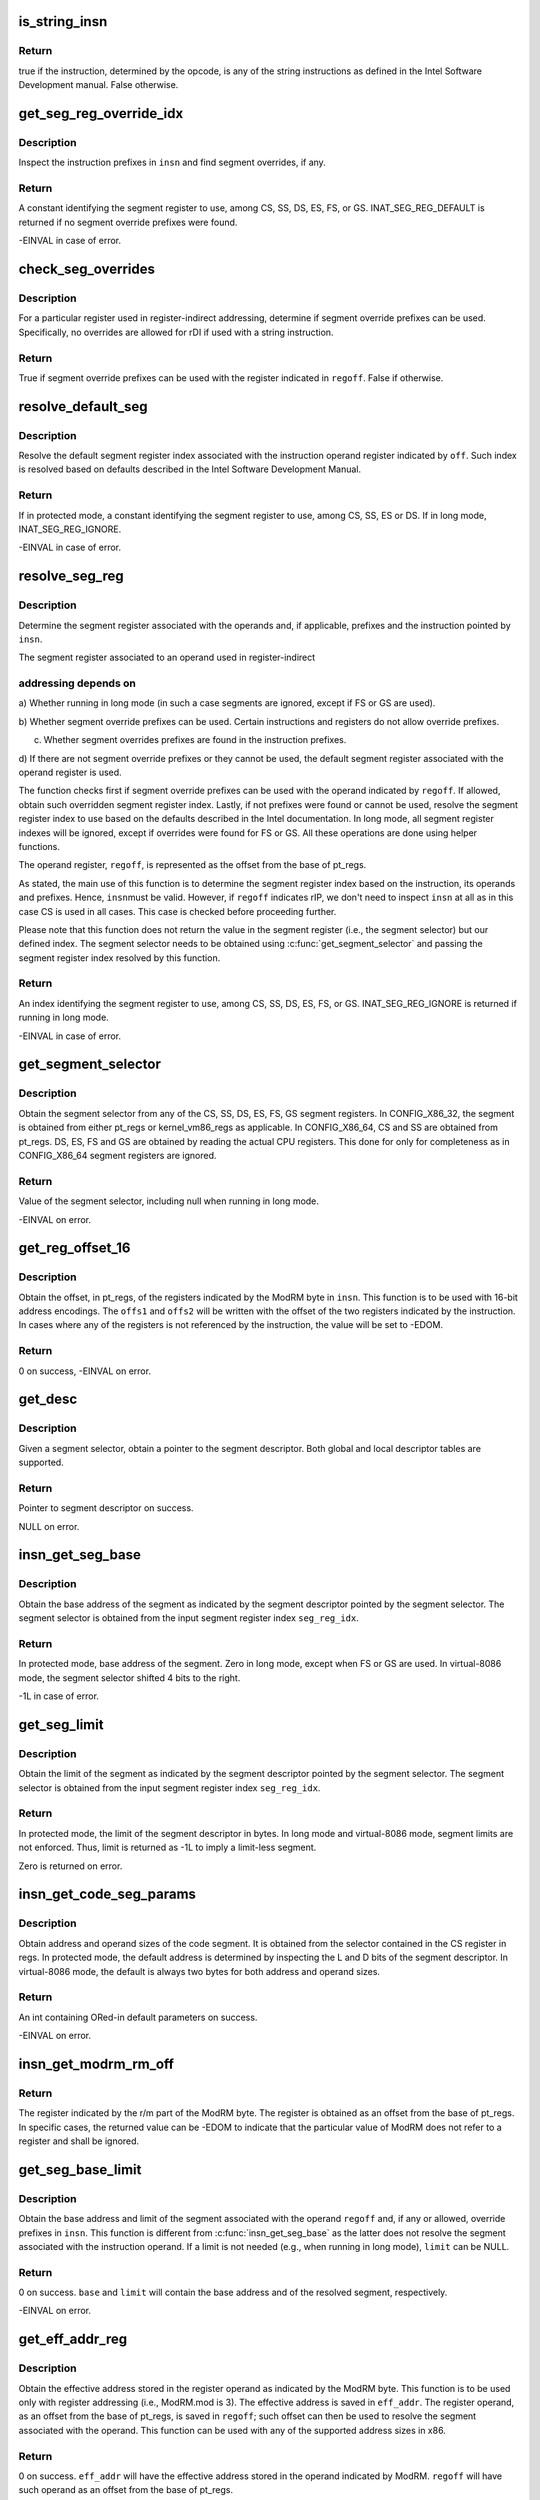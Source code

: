 .. -*- coding: utf-8; mode: rst -*-
.. src-file: arch/x86/lib/insn-eval.c

.. _`is_string_insn`:

is_string_insn
==============

.. c:function:: bool is_string_insn(struct insn *insn)

    Determine if instruction is a string instruction

    :param struct insn \*insn:
        Instruction containing the opcode to inspect

.. _`is_string_insn.return`:

Return
------


true if the instruction, determined by the opcode, is any of the
string instructions as defined in the Intel Software Development manual.
False otherwise.

.. _`get_seg_reg_override_idx`:

get_seg_reg_override_idx
========================

.. c:function:: int get_seg_reg_override_idx(struct insn *insn)

    obtain segment register override index

    :param struct insn \*insn:
        Valid instruction with segment override prefixes

.. _`get_seg_reg_override_idx.description`:

Description
-----------

Inspect the instruction prefixes in \ ``insn``\  and find segment overrides, if any.

.. _`get_seg_reg_override_idx.return`:

Return
------


A constant identifying the segment register to use, among CS, SS, DS,
ES, FS, or GS. INAT_SEG_REG_DEFAULT is returned if no segment override
prefixes were found.

-EINVAL in case of error.

.. _`check_seg_overrides`:

check_seg_overrides
===================

.. c:function:: bool check_seg_overrides(struct insn *insn, int regoff)

    check if segment override prefixes are allowed

    :param struct insn \*insn:
        Valid instruction with segment override prefixes

    :param int regoff:
        Operand offset, in pt_regs, for which the check is performed

.. _`check_seg_overrides.description`:

Description
-----------

For a particular register used in register-indirect addressing, determine if
segment override prefixes can be used. Specifically, no overrides are allowed
for rDI if used with a string instruction.

.. _`check_seg_overrides.return`:

Return
------


True if segment override prefixes can be used with the register indicated
in \ ``regoff``\ . False if otherwise.

.. _`resolve_default_seg`:

resolve_default_seg
===================

.. c:function:: int resolve_default_seg(struct insn *insn, struct pt_regs *regs, int off)

    resolve default segment register index for an operand

    :param struct insn \*insn:
        Instruction with opcode and address size. Must be valid.

    :param struct pt_regs \*regs:
        Register values as seen when entering kernel mode

    :param int off:
        Operand offset, in pt_regs, for which resolution is needed

.. _`resolve_default_seg.description`:

Description
-----------

Resolve the default segment register index associated with the instruction
operand register indicated by \ ``off``\ . Such index is resolved based on defaults
described in the Intel Software Development Manual.

.. _`resolve_default_seg.return`:

Return
------


If in protected mode, a constant identifying the segment register to use,
among CS, SS, ES or DS. If in long mode, INAT_SEG_REG_IGNORE.

-EINVAL in case of error.

.. _`resolve_seg_reg`:

resolve_seg_reg
===============

.. c:function:: int resolve_seg_reg(struct insn *insn, struct pt_regs *regs, int regoff)

    obtain segment register index

    :param struct insn \*insn:
        Instruction with operands

    :param struct pt_regs \*regs:
        Register values as seen when entering kernel mode

    :param int regoff:
        Operand offset, in pt_regs, used to deterimine segment register

.. _`resolve_seg_reg.description`:

Description
-----------

Determine the segment register associated with the operands and, if
applicable, prefixes and the instruction pointed by \ ``insn``\ .

The segment register associated to an operand used in register-indirect

.. _`resolve_seg_reg.addressing-depends-on`:

addressing depends on
---------------------


a) Whether running in long mode (in such a case segments are ignored, except
if FS or GS are used).

b) Whether segment override prefixes can be used. Certain instructions and
registers do not allow override prefixes.

c) Whether segment overrides prefixes are found in the instruction prefixes.

d) If there are not segment override prefixes or they cannot be used, the
default segment register associated with the operand register is used.

The function checks first if segment override prefixes can be used with the
operand indicated by \ ``regoff``\ . If allowed, obtain such overridden segment
register index. Lastly, if not prefixes were found or cannot be used, resolve
the segment register index to use based on the defaults described in the
Intel documentation. In long mode, all segment register indexes will be
ignored, except if overrides were found for FS or GS. All these operations
are done using helper functions.

The operand register, \ ``regoff``\ , is represented as the offset from the base of
pt_regs.

As stated, the main use of this function is to determine the segment register
index based on the instruction, its operands and prefixes. Hence, \ ``insn``\ 
must be valid. However, if \ ``regoff``\  indicates rIP, we don't need to inspect
\ ``insn``\  at all as in this case CS is used in all cases. This case is checked
before proceeding further.

Please note that this function does not return the value in the segment
register (i.e., the segment selector) but our defined index. The segment
selector needs to be obtained using \ :c:func:`get_segment_selector`\  and passing the
segment register index resolved by this function.

.. _`resolve_seg_reg.return`:

Return
------


An index identifying the segment register to use, among CS, SS, DS,
ES, FS, or GS. INAT_SEG_REG_IGNORE is returned if running in long mode.

-EINVAL in case of error.

.. _`get_segment_selector`:

get_segment_selector
====================

.. c:function:: short get_segment_selector(struct pt_regs *regs, int seg_reg_idx)

    obtain segment selector

    :param struct pt_regs \*regs:
        Register values as seen when entering kernel mode

    :param int seg_reg_idx:
        Segment register index to use

.. _`get_segment_selector.description`:

Description
-----------

Obtain the segment selector from any of the CS, SS, DS, ES, FS, GS segment
registers. In CONFIG_X86_32, the segment is obtained from either pt_regs or
kernel_vm86_regs as applicable. In CONFIG_X86_64, CS and SS are obtained
from pt_regs. DS, ES, FS and GS are obtained by reading the actual CPU
registers. This done for only for completeness as in CONFIG_X86_64 segment
registers are ignored.

.. _`get_segment_selector.return`:

Return
------


Value of the segment selector, including null when running in
long mode.

-EINVAL on error.

.. _`get_reg_offset_16`:

get_reg_offset_16
=================

.. c:function:: int get_reg_offset_16(struct insn *insn, struct pt_regs *regs, int *offs1, int *offs2)

    Obtain offset of register indicated by instruction

    :param struct insn \*insn:
        Instruction containing ModRM byte

    :param struct pt_regs \*regs:
        Register values as seen when entering kernel mode

    :param int \*offs1:
        Offset of the first operand register

    :param int \*offs2:
        Offset of the second opeand register, if applicable

.. _`get_reg_offset_16.description`:

Description
-----------

Obtain the offset, in pt_regs, of the registers indicated by the ModRM byte
in \ ``insn``\ . This function is to be used with 16-bit address encodings. The
\ ``offs1``\  and \ ``offs2``\  will be written with the offset of the two registers
indicated by the instruction. In cases where any of the registers is not
referenced by the instruction, the value will be set to -EDOM.

.. _`get_reg_offset_16.return`:

Return
------


0 on success, -EINVAL on error.

.. _`get_desc`:

get_desc
========

.. c:function:: struct desc_struct *get_desc(unsigned short sel)

    Obtain pointer to a segment descriptor

    :param unsigned short sel:
        Segment selector

.. _`get_desc.description`:

Description
-----------

Given a segment selector, obtain a pointer to the segment descriptor.
Both global and local descriptor tables are supported.

.. _`get_desc.return`:

Return
------


Pointer to segment descriptor on success.

NULL on error.

.. _`insn_get_seg_base`:

insn_get_seg_base
=================

.. c:function:: unsigned long insn_get_seg_base(struct pt_regs *regs, int seg_reg_idx)

    Obtain base address of segment descriptor.

    :param struct pt_regs \*regs:
        Register values as seen when entering kernel mode

    :param int seg_reg_idx:
        Index of the segment register pointing to seg descriptor

.. _`insn_get_seg_base.description`:

Description
-----------

Obtain the base address of the segment as indicated by the segment descriptor
pointed by the segment selector. The segment selector is obtained from the
input segment register index \ ``seg_reg_idx``\ .

.. _`insn_get_seg_base.return`:

Return
------


In protected mode, base address of the segment. Zero in long mode,
except when FS or GS are used. In virtual-8086 mode, the segment
selector shifted 4 bits to the right.

-1L in case of error.

.. _`get_seg_limit`:

get_seg_limit
=============

.. c:function:: unsigned long get_seg_limit(struct pt_regs *regs, int seg_reg_idx)

    Obtain the limit of a segment descriptor

    :param struct pt_regs \*regs:
        Register values as seen when entering kernel mode

    :param int seg_reg_idx:
        Index of the segment register pointing to seg descriptor

.. _`get_seg_limit.description`:

Description
-----------

Obtain the limit of the segment as indicated by the segment descriptor
pointed by the segment selector. The segment selector is obtained from the
input segment register index \ ``seg_reg_idx``\ .

.. _`get_seg_limit.return`:

Return
------


In protected mode, the limit of the segment descriptor in bytes.
In long mode and virtual-8086 mode, segment limits are not enforced. Thus,
limit is returned as -1L to imply a limit-less segment.

Zero is returned on error.

.. _`insn_get_code_seg_params`:

insn_get_code_seg_params
========================

.. c:function:: int insn_get_code_seg_params(struct pt_regs *regs)

    Obtain code segment parameters

    :param struct pt_regs \*regs:
        Structure with register values as seen when entering kernel mode

.. _`insn_get_code_seg_params.description`:

Description
-----------

Obtain address and operand sizes of the code segment. It is obtained from the
selector contained in the CS register in regs. In protected mode, the default
address is determined by inspecting the L and D bits of the segment
descriptor. In virtual-8086 mode, the default is always two bytes for both
address and operand sizes.

.. _`insn_get_code_seg_params.return`:

Return
------


An int containing ORed-in default parameters on success.

-EINVAL on error.

.. _`insn_get_modrm_rm_off`:

insn_get_modrm_rm_off
=====================

.. c:function:: int insn_get_modrm_rm_off(struct insn *insn, struct pt_regs *regs)

    Obtain register in r/m part of the ModRM byte

    :param struct insn \*insn:
        Instruction containing the ModRM byte

    :param struct pt_regs \*regs:
        Register values as seen when entering kernel mode

.. _`insn_get_modrm_rm_off.return`:

Return
------


The register indicated by the r/m part of the ModRM byte. The
register is obtained as an offset from the base of pt_regs. In specific
cases, the returned value can be -EDOM to indicate that the particular value
of ModRM does not refer to a register and shall be ignored.

.. _`get_seg_base_limit`:

get_seg_base_limit
==================

.. c:function:: int get_seg_base_limit(struct insn *insn, struct pt_regs *regs, int regoff, unsigned long *base, unsigned long *limit)

    obtain base address and limit of a segment

    :param struct insn \*insn:
        Instruction. Must be valid.

    :param struct pt_regs \*regs:
        Register values as seen when entering kernel mode

    :param int regoff:
        Operand offset, in pt_regs, used to resolve segment descriptor

    :param unsigned long \*base:
        Obtained segment base

    :param unsigned long \*limit:
        Obtained segment limit

.. _`get_seg_base_limit.description`:

Description
-----------

Obtain the base address and limit of the segment associated with the operand
\ ``regoff``\  and, if any or allowed, override prefixes in \ ``insn``\ . This function is
different from \ :c:func:`insn_get_seg_base`\  as the latter does not resolve the segment
associated with the instruction operand. If a limit is not needed (e.g.,
when running in long mode), \ ``limit``\  can be NULL.

.. _`get_seg_base_limit.return`:

Return
------


0 on success. \ ``base``\  and \ ``limit``\  will contain the base address and of the
resolved segment, respectively.

-EINVAL on error.

.. _`get_eff_addr_reg`:

get_eff_addr_reg
================

.. c:function:: int get_eff_addr_reg(struct insn *insn, struct pt_regs *regs, int *regoff, long *eff_addr)

    Obtain effective address from register operand

    :param struct insn \*insn:
        Instruction. Must be valid.

    :param struct pt_regs \*regs:
        Register values as seen when entering kernel mode

    :param int \*regoff:
        Obtained operand offset, in pt_regs, with the effective address

    :param long \*eff_addr:
        Obtained effective address

.. _`get_eff_addr_reg.description`:

Description
-----------

Obtain the effective address stored in the register operand as indicated by
the ModRM byte. This function is to be used only with register addressing
(i.e.,  ModRM.mod is 3). The effective address is saved in \ ``eff_addr``\ . The
register operand, as an offset from the base of pt_regs, is saved in \ ``regoff``\ ;
such offset can then be used to resolve the segment associated with the
operand. This function can be used with any of the supported address sizes
in x86.

.. _`get_eff_addr_reg.return`:

Return
------


0 on success. \ ``eff_addr``\  will have the effective address stored in the
operand indicated by ModRM. \ ``regoff``\  will have such operand as an offset from
the base of pt_regs.

-EINVAL on error.

.. _`get_eff_addr_modrm`:

get_eff_addr_modrm
==================

.. c:function:: int get_eff_addr_modrm(struct insn *insn, struct pt_regs *regs, int *regoff, long *eff_addr)

    Obtain referenced effective address via ModRM

    :param struct insn \*insn:
        Instruction. Must be valid.

    :param struct pt_regs \*regs:
        Register values as seen when entering kernel mode

    :param int \*regoff:
        Obtained operand offset, in pt_regs, associated with segment

    :param long \*eff_addr:
        Obtained effective address

.. _`get_eff_addr_modrm.description`:

Description
-----------

Obtain the effective address referenced by the ModRM byte of \ ``insn``\ . After
identifying the registers involved in the register-indirect memory reference,
its value is obtained from the operands in \ ``regs``\ . The computed address is
stored \ ``eff_addr``\ . Also, the register operand that indicates the associated
segment is stored in \ ``regoff``\ , this parameter can later be used to determine
such segment.

.. _`get_eff_addr_modrm.return`:

Return
------


0 on success. \ ``eff_addr``\  will have the referenced effective address. \ ``regoff``\ 
will have a register, as an offset from the base of pt_regs, that can be used
to resolve the associated segment.

-EINVAL on error.

.. _`get_eff_addr_modrm_16`:

get_eff_addr_modrm_16
=====================

.. c:function:: int get_eff_addr_modrm_16(struct insn *insn, struct pt_regs *regs, int *regoff, short *eff_addr)

    Obtain referenced effective address via ModRM

    :param struct insn \*insn:
        Instruction. Must be valid.

    :param struct pt_regs \*regs:
        Register values as seen when entering kernel mode

    :param int \*regoff:
        Obtained operand offset, in pt_regs, associated with segment

    :param short \*eff_addr:
        Obtained effective address

.. _`get_eff_addr_modrm_16.description`:

Description
-----------

Obtain the 16-bit effective address referenced by the ModRM byte of \ ``insn``\ .
After identifying the registers involved in the register-indirect memory
reference, its value is obtained from the operands in \ ``regs``\ . The computed
address is stored \ ``eff_addr``\ . Also, the register operand that indicates
the associated segment is stored in \ ``regoff``\ , this parameter can later be used
to determine such segment.

.. _`get_eff_addr_modrm_16.return`:

Return
------


0 on success. \ ``eff_addr``\  will have the referenced effective address. \ ``regoff``\ 
will have a register, as an offset from the base of pt_regs, that can be used
to resolve the associated segment.

-EINVAL on error.

.. _`get_eff_addr_sib`:

get_eff_addr_sib
================

.. c:function:: int get_eff_addr_sib(struct insn *insn, struct pt_regs *regs, int *base_offset, long *eff_addr)

    Obtain referenced effective address via SIB

    :param struct insn \*insn:
        Instruction. Must be valid.

    :param struct pt_regs \*regs:
        Register values as seen when entering kernel mode

    :param int \*base_offset:
        *undescribed*

    :param long \*eff_addr:
        Obtained effective address

.. _`get_eff_addr_sib.description`:

Description
-----------

Obtain the effective address referenced by the SIB byte of \ ``insn``\ . After
identifying the registers involved in the indexed, register-indirect memory
reference, its value is obtained from the operands in \ ``regs``\ . The computed
address is stored \ ``eff_addr``\ . Also, the register operand that indicates the
associated segment is stored in \ ``regoff``\ , this parameter can later be used to
determine such segment.

.. _`get_eff_addr_sib.return`:

Return
------


0 on success. \ ``eff_addr``\  will have the referenced effective address.
\ ``base_offset``\  will have a register, as an offset from the base of pt_regs,
that can be used to resolve the associated segment.

-EINVAL on error.

.. _`get_addr_ref_16`:

get_addr_ref_16
===============

.. c:function:: void __user *get_addr_ref_16(struct insn *insn, struct pt_regs *regs)

    Obtain the 16-bit address referred by instruction

    :param struct insn \*insn:
        Instruction containing ModRM byte and displacement

    :param struct pt_regs \*regs:
        Register values as seen when entering kernel mode

.. _`get_addr_ref_16.description`:

Description
-----------

This function is to be used with 16-bit address encodings. Obtain the memory
address referred by the instruction's ModRM and displacement bytes. Also, the
segment used as base is determined by either any segment override prefixes in
\ ``insn``\  or the default segment of the registers involved in the address
computation. In protected mode, segment limits are enforced.

.. _`get_addr_ref_16.return`:

Return
------


Linear address referenced by the instruction operands on success.

-1L on error.

.. _`get_addr_ref_32`:

get_addr_ref_32
===============

.. c:function:: void __user *get_addr_ref_32(struct insn *insn, struct pt_regs *regs)

    Obtain a 32-bit linear address

    :param struct insn \*insn:
        Instruction with ModRM, SIB bytes and displacement

    :param struct pt_regs \*regs:
        Register values as seen when entering kernel mode

.. _`get_addr_ref_32.description`:

Description
-----------

This function is to be used with 32-bit address encodings to obtain the
linear memory address referred by the instruction's ModRM, SIB,
displacement bytes and segment base address, as applicable. If in protected
mode, segment limits are enforced.

.. _`get_addr_ref_32.return`:

Return
------


Linear address referenced by instruction and registers on success.

-1L on error.

.. _`get_addr_ref_64`:

get_addr_ref_64
===============

.. c:function:: void __user *get_addr_ref_64(struct insn *insn, struct pt_regs *regs)

    Obtain a 64-bit linear address

    :param struct insn \*insn:
        Instruction struct with ModRM and SIB bytes and displacement

    :param struct pt_regs \*regs:
        Structure with register values as seen when entering kernel mode

.. _`get_addr_ref_64.description`:

Description
-----------

This function is to be used with 64-bit address encodings to obtain the
linear memory address referred by the instruction's ModRM, SIB,
displacement bytes and segment base address, as applicable.

.. _`get_addr_ref_64.return`:

Return
------


Linear address referenced by instruction and registers on success.

-1L on error.

.. _`insn_get_addr_ref`:

insn_get_addr_ref
=================

.. c:function:: void __user *insn_get_addr_ref(struct insn *insn, struct pt_regs *regs)

    Obtain the linear address referred by instruction

    :param struct insn \*insn:
        Instruction structure containing ModRM byte and displacement

    :param struct pt_regs \*regs:
        Structure with register values as seen when entering kernel mode

.. _`insn_get_addr_ref.description`:

Description
-----------

Obtain the linear address referred by the instruction's ModRM, SIB and
displacement bytes, and segment base, as applicable. In protected mode,
segment limits are enforced.

.. _`insn_get_addr_ref.return`:

Return
------


Linear address referenced by instruction and registers on success.

-1L on error.

.. This file was automatic generated / don't edit.

